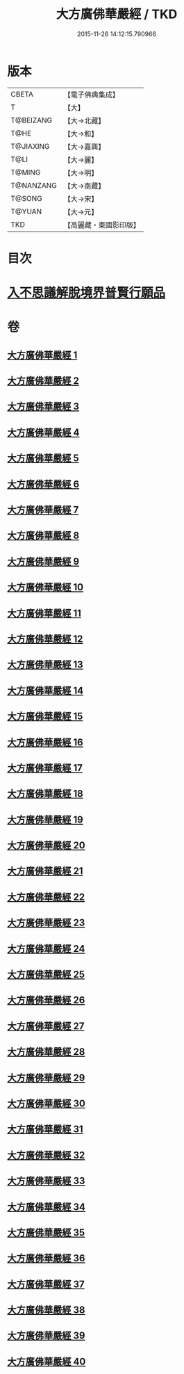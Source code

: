 #+TITLE: 大方廣佛華嚴經 / TKD
#+DATE: 2015-11-26 14:12:15.790966
* 版本
 |     CBETA|【電子佛典集成】|
 |         T|【大】     |
 | T@BEIZANG|【大→北藏】  |
 |      T@HE|【大→和】   |
 | T@JIAXING|【大→嘉興】  |
 |      T@LI|【大→麗】   |
 |    T@MING|【大→明】   |
 | T@NANZANG|【大→南藏】  |
 |    T@SONG|【大→宋】   |
 |    T@YUAN|【大→元】   |
 |       TKD|【高麗藏・東國影印版】|

* 目次
* [[file:KR6e0041_001.txt::001-0661a6][入不思議解脫境界普賢行願品]]
* 卷
** [[file:KR6e0041_001.txt][大方廣佛華嚴經 1]]
** [[file:KR6e0041_002.txt][大方廣佛華嚴經 2]]
** [[file:KR6e0041_003.txt][大方廣佛華嚴經 3]]
** [[file:KR6e0041_004.txt][大方廣佛華嚴經 4]]
** [[file:KR6e0041_005.txt][大方廣佛華嚴經 5]]
** [[file:KR6e0041_006.txt][大方廣佛華嚴經 6]]
** [[file:KR6e0041_007.txt][大方廣佛華嚴經 7]]
** [[file:KR6e0041_008.txt][大方廣佛華嚴經 8]]
** [[file:KR6e0041_009.txt][大方廣佛華嚴經 9]]
** [[file:KR6e0041_010.txt][大方廣佛華嚴經 10]]
** [[file:KR6e0041_011.txt][大方廣佛華嚴經 11]]
** [[file:KR6e0041_012.txt][大方廣佛華嚴經 12]]
** [[file:KR6e0041_013.txt][大方廣佛華嚴經 13]]
** [[file:KR6e0041_014.txt][大方廣佛華嚴經 14]]
** [[file:KR6e0041_015.txt][大方廣佛華嚴經 15]]
** [[file:KR6e0041_016.txt][大方廣佛華嚴經 16]]
** [[file:KR6e0041_017.txt][大方廣佛華嚴經 17]]
** [[file:KR6e0041_018.txt][大方廣佛華嚴經 18]]
** [[file:KR6e0041_019.txt][大方廣佛華嚴經 19]]
** [[file:KR6e0041_020.txt][大方廣佛華嚴經 20]]
** [[file:KR6e0041_021.txt][大方廣佛華嚴經 21]]
** [[file:KR6e0041_022.txt][大方廣佛華嚴經 22]]
** [[file:KR6e0041_023.txt][大方廣佛華嚴經 23]]
** [[file:KR6e0041_024.txt][大方廣佛華嚴經 24]]
** [[file:KR6e0041_025.txt][大方廣佛華嚴經 25]]
** [[file:KR6e0041_026.txt][大方廣佛華嚴經 26]]
** [[file:KR6e0041_027.txt][大方廣佛華嚴經 27]]
** [[file:KR6e0041_028.txt][大方廣佛華嚴經 28]]
** [[file:KR6e0041_029.txt][大方廣佛華嚴經 29]]
** [[file:KR6e0041_030.txt][大方廣佛華嚴經 30]]
** [[file:KR6e0041_031.txt][大方廣佛華嚴經 31]]
** [[file:KR6e0041_032.txt][大方廣佛華嚴經 32]]
** [[file:KR6e0041_033.txt][大方廣佛華嚴經 33]]
** [[file:KR6e0041_034.txt][大方廣佛華嚴經 34]]
** [[file:KR6e0041_035.txt][大方廣佛華嚴經 35]]
** [[file:KR6e0041_036.txt][大方廣佛華嚴經 36]]
** [[file:KR6e0041_037.txt][大方廣佛華嚴經 37]]
** [[file:KR6e0041_038.txt][大方廣佛華嚴經 38]]
** [[file:KR6e0041_039.txt][大方廣佛華嚴經 39]]
** [[file:KR6e0041_040.txt][大方廣佛華嚴經 40]]
